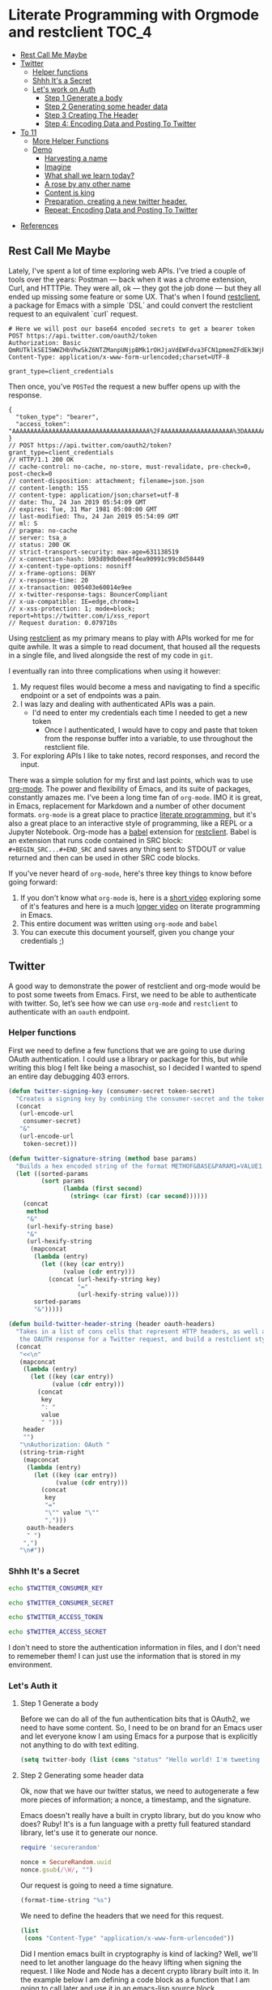 * Literate Programming with Orgmode and restclient                    :TOC_4:
  - [[#rest-call-me-maybe][Rest Call Me Maybe]]
  - [[#twitter][Twitter]]
    - [[#helper-functions][Helper functions]]
    - [[#shhh-its-a-secret][Shhh It's a Secret]]
    - [[#lets-work-on-auth][Let's work on Auth]]
      - [[#step-1-generate-a-body][Step 1 Generate a body]]
      - [[#step-2-generating-some-header-data][Step 2 Generating some header data]]
      - [[#step-3-creating-the-header][Step 3 Creating The Header]]
      - [[#step-4-encoding-data-and-posting-to-twitter][Step 4: Encoding Data and Posting To Twitter]]
  - [[#to-11][To 11]]
    - [[#more-helper-functions][More Helper Functions]]
    - [[#demo][Demo]]
      - [[#harvesting-a-name][Harvesting a name]]
      - [[#imagine][Imagine]]
      - [[#what-shall-we-learn-today][What shall we learn today?]]
      - [[#a-rose-by-any-other-name][A rose by any other name]]
      - [[#content-is-king][Content is king]]
      - [[#preparation-creating-a-new-twitter-header][Preparation, creating a new twitter header.]]
      - [[#repeat-encoding-data-and-posting-to-twitter][Repeat: Encoding Data and Posting To Twitter]]
- [[#references][References]]

** Rest Call Me Maybe

Lately, I've spent a lot of time exploring web APIs. I've tried a couple of tools over the years: Postman — back when it was a chrome extension, Curl, and HTTTPie. They were all, ok — they got the job done — but they all ended up missing some feature or some UX. That's when I found [[https://github.com/pashky/restclient.el][restclient]], a package for Emacs with a simple `DSL` and could convert the restclient request to an equivalent `curl` request.
#+BEGIN_SRC restclient
  # Here we will post our base64 encoded secrets to get a bearer token
  POST https://api.twitter.com/oauth2/token
  Authorization: Basic QmRUTklkSEI5WWZHbVhwSkZ6NTZManpUNjpBMk1rOHJjaVdEWFdva3FCN1pmemZFdEk3WjRNd1lpM3JFSjhzN1JoVm9xMXhZY2pMbQ==
  Content-Type: application/x-www-form-urlencoded;charset=UTF-8

  grant_type=client_credentials
#+END_SRC

Then once, you've ~POSTed~ the request a new buffer opens up with the response.
#+NAME restclient response
#+begin_example
{
  "token_type": "bearer",
  "access_token": "AAAAAAAAAAAAAAAAAAAAAAAAAAAAAAAAAAAAAA%2FAAAAAAAAAAAAAAAAAAAA%3DAAAAAAAAAAAAAAAAAAAAAAAAAAAAAAAAAAAAAAAAAA"
}
// POST https://api.twitter.com/oauth2/token?grant_type=client_credentials
// HTTP/1.1 200 OK
// cache-control: no-cache, no-store, must-revalidate, pre-check=0, post-check=0
// content-disposition: attachment; filename=json.json
// content-length: 155
// content-type: application/json;charset=utf-8
// date: Thu, 24 Jan 2019 05:54:09 GMT
// expires: Tue, 31 Mar 1981 05:00:00 GMT
// last-modified: Thu, 24 Jan 2019 05:54:09 GMT
// ml: S
// pragma: no-cache
// server: tsa_a
// status: 200 OK
// strict-transport-security: max-age=631138519
// x-connection-hash: b93d89db0ee8f4ea90991c99c8d58449
// x-content-type-options: nosniff
// x-frame-options: DENY
// x-response-time: 20
// x-transaction: 005403e60014e9ee
// x-twitter-response-tags: BouncerCompliant
// x-ua-compatible: IE=edge,chrome=1
// x-xss-protection: 1; mode=block; report=https://twitter.com/i/xss_report
// Request duration: 0.079710s
#+end_example

Using [[https://www.youtube.com/watch?v=fTvQTMOGJaw][restclient]] as my primary means to play with APIs worked for me for quite awhile. It was a simple to read document, that housed all the requests in a single file, and lived alongside the rest of my code in ~git~.

I eventually ran into three complications when using it however:
  1. My request files would become a mess and navigating to find a specific endpoint or a set of endpoints was a pain.
  2. I was lazy and dealing with authenticated APIs was a pain.
     - I'd need to enter my credentials each time I needed to get a new token
       - Once I authenticated, I would have to copy and paste that token from the response buffer into a variable, to use throughout the restclient file.
  3. For exploring APIs I like to take notes, record responses, and record the input.

There was a simple solution for my first and last points, which was to use [[https://www.youtube.com/watch?v=GK3fij-D1G8][org-mode]]. The power and flexibility of Emacs, and its suite of packages, constantly amazes me. I've been a long time fan of ~org-mode~. IMO it is great, in Emacs, replacement for Markdown and a number of other document formats. ~org-mode~ is a great place to practice [[https://www.offerzen.com/blog/literate-programming-empower-your-writing-with-emacs-org-mode][literate programming]], but it's also a great place to an interactive style of programming, like a REPL or a Jupyter Notebook. Org-mode has a [[https://orgmode.org/worg/org-contrib/babel/][babel]] extension for [[https://github.com/alf/ob-restclient.el][restclient]]. Babel is an extension that runs code contained in SRC block: ~#+BEGIN_SRC...#+END_SRC~ and saves any thing sent to STDOUT or value returned and then can be used in other SRC code blocks.

If you've never heard of ~org-mode~, here's three key things to know before going forward:
  1. If you don't know what ~org-mode~ is, here is a [[https://www.youtube.com/watch?v=lsYdK0C2RvQ][short video]] exploring some of it's features and here is a much [[https://www.youtube.com/watch?v=GK3fij-D1G8][longer video]] on literate programming in Emacs.
  2. This entire document was written using ~org-mode~ and ~babel~
  3. You can execute this document yourself, given you change your credentials ;)

** Twitter
A good way to demonstrate the power of restclient and org-mode would be to post some tweets from Emacs. First, we need to be able to authenticate with twitter. So, let’s see how we can use ~org-mode~ and ~restclient~ to authenticate with an ~oauth~ endpoint.
*** Helper functions

First we need to define a few functions that we are going to use during OAuth authentication. I could use a library or package for this, but while writing this blog I felt like being a masochist, so I decided I wanted to spend an entire day debugging 403 errors.
#+BEGIN_SRC emacs-lisp
  (defun twitter-signing-key (consumer-secret token-secret)
    "Creates a signing key by combining the consumer-secret and the token secret and percent encoding the result"
    (concat
     (url-encode-url
      consumer-secret)
     "&"
     (url-encode-url
      token-secret)))

  (defun twitter-signature-string (method base params)
    "Builds a hex encoded string of the format METHOF&BASE&PARAM1=VALUE1..."
    (let ((sorted-params
           (sort params
                 (lambda (first second)
                   (string< (car first) (car second))))))
      (concat
       method
       "&"
       (url-hexify-string base)
       "&"
       (url-hexify-string
        (mapconcat
         (lambda (entry)
           (let ((key (car entry))
                 (value (cdr entry)))
             (concat (url-hexify-string key)
                     "="
                     (url-hexify-string value))))
         sorted-params
         "&")))))

  (defun build-twitter-header-string (header oauth-headers)
    "Takes in a list of cons cells that represent HTTP headers, as well as the information needed to define
     the OAUTH response for a Twitter request, and build a restclient style header string"
    (concat
     "<<\n"
     (mapconcat
      (lambda (entry)
        (let ((key (car entry))
              (value (cdr entry)))
          (concat
           key
           ": "
           value
           " ")))
      header
      "")
     "\nAuthorization: OAuth "
     (string-trim-right
      (mapconcat
       (lambda (entry)
         (let ((key (car entry))
               (value (cdr entry)))
           (concat
            key
            "="
            "\"" value "\""
            ",")))
       oauth-headers
       " ")
      ",")
     "\n#"))
#+END_SRC

*** Shhh It's a Secret

#+NAME: twitter-consumer-key
#+BEGIN_SRC bash
echo $TWITTER_CONSUMER_KEY
#+END_SRC

#+NAME: twitter-consumer-secret
#+BEGIN_SRC bash
echo $TWITTER_CONSUMER_SECRET
#+END_SRC

#+NAME: twitter-access-token
#+BEGIN_SRC bash
echo $TWITTER_ACCESS_TOKEN
#+END_SRC

#+NAME: twitter-access-secret
#+BEGIN_SRC bash
echo $TWITTER_ACCESS_SECRET
#+END_SRC

I don't need to store the authentication information in files, and I don't need to rememeber them! I can just use the information that is stored in my environment.
*** Let's Auth it
**** Step 1 Generate a body

Before we can do all of the fun authentication bits that is OAuth2, we need to have some content. So, I need to be on brand for an Emacs user and let everyone know I am using Emacs for a purpose that is explicitly not anything to do with text editing.
#+NAME: hello-world
#+BEGIN_SRC emacs-lisp
  (setq twitter-body (list (cons "status" "Hello world! I'm tweeting from Emacs")))
#+END_SRC

**** Step 2 Generating some header data
Ok, now that we have our twitter status, we need to autogenerate a few more pieces of information; a nonce, a timestamp, and the signature.

Emacs doesn't really have a built in crypto library, but do you know who does? Ruby! It's is a fun language with a pretty full featured standard library, let's use it to generate our nonce.
#+NAME: nonce
#+BEGIN_SRC ruby
require 'securerandom'

nonce = SecureRandom.uuid
nonce.gsub(/\W/, "")
#+END_SRC


Our request is going to need a time signature.

#+NAME: oauth-time
#+BEGIN_SRC emacs-lisp
  (format-time-string "%s")
#+END_SRC

We need to define the headers that we need for this request.
#+NAME: twitter-headers
#+BEGIN_SRC emacs-lisp
(list
 (cons "Content-Type" "application/x-www-form-urlencoded"))
#+END_SRC


Did I mention emacs built in cryptography is kind of lacking? Well, we'll need to let another language do the heavy lifting when signing the request. I like Node and Node has a decent crypto library built into it. In the example below I am defining a code block as a function that I am going to call later and use it in an emacs-lisp source block.

#+NAME: createSignature
#+BEGIN_SRC js :var signature_string="" :var key=""
  let crypto = require('crypto')

  let createSignature = (key, text) => {
    return crypto.createHmac('sha1', key).update(signature_string).digest();
  }

  return createSignature(key, signature_string).toString('base64');
#+END_SRC


Now before we can sign anything, and we *do* need to sign things, we need to create a signing key. We can use our consumer-secret and our access-secret we can build a twitter signing key.
#+NAME: signing-key
#+BEGIN_SRC emacs-lisp :var consumer-secret=twitter-consumer-secret token-secret=twitter-access-secret
  (twitter-signing-key consumer-secret token-secret)
#+END_SRC

**** Step 3 Creating The Header
Next up, we need to build the header, create a string to sign, sign that string and them add that signature to our header. Simple.
#+NAME: twitter-oauth-headers
#+BEGIN_SRC emacs-lisp :var nonce=nonce consumer-key=twitter-consumer-key access-token=twitter-access-token oauth-time=oauth-time body=hello-world signing-key=signing-key
  (let*
      ((twitter-oauth-headers
        (list
         (cons "oauth_consumer_key" consumer-key)
         (cons "oauth_nonce" nonce)
         (cons "oauth_signature_method" "HMAC-SHA1")
         (cons "oauth_timestamp" oauth-time)
         (cons "oauth_token" access-token)
         (cons "oauth_version" "1.0")))
       (signature-string
        (twitter-signature-string "POST"
                                  "https://api.twitter.com/1.1/statuses/update.json"
                                  (append twitter-oauth-headers twitter-body)))
       (signature
        (org-sbe createSignature (signature_string (eval signature-string)) (key (eval signing-key)))))
    (append twitter-oauth-headers (list (cons "oauth_signature"
                                              (url-hexify-string signature)))))
#+END_SRC

**** Step 4: Encoding Data and Posting To Twitter
Up next, our headers need to be in a string format that our ~restclient~ knows how to read.

#+NAME: twitter-restclient-headers
#+BEGIN_SRC emacs-lisp :var header=twitter-headers twitter-oauth-headers=twitter-oauth-headers
  (build-twitter-header-string header (sort twitter-oauth-headers
                                            (lambda (first second)
                                              (string< (car first) (car second)))))
#+END_SRC

We need to encode our body as a post parameter string to work as a REST client.

#+NAME: twitter-post-body
#+BEGIN_SRC emacs-lisp :var twitter-body=hello-world
  (setq twitter-json-body
        (concat
         ""
         (mapconcat
          (lambda (entry)
            (concat (car entry) "=" (url-hexify-string (cdr entry))))
          twitter-body
          "&")
         ""))
#+END_SRC

Finally, we take all that work we've done signing things and telling the world how much we like Emacs, let's end this:

#+BEGIN_SRC restclient :var twitter-headers=twitter-restclient-headers twitter-body=twitter-post-body
  #
  :body := (concat twitter-json-body)
  POST https://api.twitter.com/1.1/statuses/update.json?:body
  :twitter-headers
#+END_SRC


** To 11

[[./images/to_11.gif]]

I think using ~org-mode~ and ~restclient~ to authenticate and post on twitter is a little too mundane. Can we do anything more elaborate?

Why, ofcourse we can! This is Emacs, we pretty much have to do something overly complicated and elaborate.

I'm a big fan of science and I want to share my enthusiasm with the world. So, we're going to use our newly learned skills to talk to several APIs:
1. To grab a plant's name
2. Find a picture of that plant
3. Make sure that the picture we have is of that plant
4. Tag someone on twitter and share the plant name and picture with them.

*** More Helper Functions
We need a function to sanitize the response we get from restclient
#+BEGIN_SRC emacs-lisp
(defun sanitize-restclient-response (string)
 (string-trim (replace-regexp-in-string "^#\\+BEGIN_SRC js\\|^#\\+END_SRC\\|^//[[:print:]]+" "" string)))
#+END_SRC

Let's be able to execute an arbitrary source code block
#+BEGIN_SRC elisp
  (defun run-org-block (&optional code-block-name)
    (save-excursion
      (let ((code-block (or code-block-name
                            (completing-read "Code Block: " (org-babel-src-block-names))))
            (goto-char
             (org-babel-find-named-block
              code-block))
            (org-babel-execute-src-block-maybe)))))
#+END_SRC


Here's a couple of functions we're going to use to help us parse a response from Google's API.
#+BEGIN_SRC emacs-lisp
  (defun parse-ml-response (responses)
    "Extracts A Google AI response down to a list of label annotations"
    (let* ((json-response (json-read-from-string responses))
           (label-annotations  (cdr
                               (assoc 'labelAnnotations
                                      (elt
                                       (cdr (assoc 'responses json-response))
                                       0)))))
      label-annotations))

  (defun contains-description-p (annotations descriptions)
    "Checks to see if any of the items in the sequence ANNOTATIONS has a description that matches one of the items in DESCRIPTIONS"
    (let ((annotated-descriptions (mapcar (lambda (item) (cdr (assoc 'description item))) annotations)))
      (reduce (lambda (predicate description)
                (if predicate
                    predicate
                  (if (member (downcase description) descriptions)
                      't
                    nil)))
              annotated-descriptions
              :initial-value nil)))
#+END_SRC

*** Demo
**** Harvesting a name
Let's give our source block a name, ~#+NAME: trefle~, so we can easily reference it throughout the rest of our notebook. I am using my Mac's keychain to store and retrieve an access token I have stored for trefle.io.
#+NAME: trefle
#+BEGIN_SRC bash :results output
  security find-generic-password -gws trefle.io
#+END_SRC

To import a variable from earlier in the file you can use ~:var token=trefle~ where :var token, specified that you what to insert a variable called token into the proceeding block and the contents of that variable a pull from a block by the name of ~trefle~. Now we just need to build the HTTP headers we're going to use for our interaction with trefle.
#+NAME: trefle-headers
#+BEGIN_SRC emacs-lisp :var token=trefle
  (concat
     "<<
  Content-Type: application/json
  Accept: application/json
  Authorization: Bearer " token)
#+END_SRC

As of the last time I looked, trefle.io has over 4000 pages of plants, so we want to get a random plant off of a random page. So to start, we'll generate a page number from 0 to 4000...
#+NAME: plants
#+BEGIN_SRC restclient :var headers=trefle-headers  :results value drawer
  #
  :page := (random 4000)
  GET https://trefle.io/api/plants?page=:page
  :headers
  #
#+END_SRC

Before we can do anything with the output we need to clean it up, restclient likes to have all the headers for the response at the bottom of the buffer, so we need to filter those out of the response.
#+NAME: sanitized-response
#+BEGIN_SRC emacs-lisp :var response=plants
(sanitize-restclient-response response)
#+END_SRC

Now we could use emacs-lisp, but everyone has NodeJS installed and NodeJS is pretty much built for parsing JSON, so it only makes sense to use that. We'll grab a random plant from the results and return its name.
#+NAME: plant-name
#+BEGIN_SRC js :var plants=sanitized-response :results value drawer
  let index = Math.floor(Math.random() * 30);
  return JSON.parse(plants)[index].scientific_name;
#+END_SRC

**** Imagine
I need to get my Google API key, for this I've been lazy and have just been storing it in my environment.
#+NAME: google-api-key
#+BEGIN_SRC bash
  echo $GOOGLE_API_KEY
#+END_SRC

We've got a plant name, now we need image of the plant.
#+NAME: google-images
#+BEGIN_SRC restclient :var api-key=google-api-key plant-name=plant-name
  GET https://content.googleapis.com/customsearch/v1?cx=009341007550343915479%3Afg_hsgzltxw&q=:plant-name&searchType=image&key=:api-key
#+END_SRC

Much like our search for a plant name, we need to clean up the response from google API so it's easily parsable as JSON.
#+NAME: flower-images
#+BEGIN_SRC emacs-lisp :var google-images=google-images
  (sanitize-restclient-response google-images)
#+END_SRC

We have a nice list of plant images, let's play google roulette and use the first image from the search.
#+NAME: plant-image
#+BEGIN_SRC js :var plant_images=flower-images :results value drawer
  return "" + JSON.parse(plant_images).items[0].link
#+END_SRC

**** What shall we learn today?
[[./images/PreciousHoarseFieldspaniel.gif]]

But how can we be sure to trust Google? When we're running our code don't have time to make sure all it does what it is actually supposed to do. Instead, we'll use Machine Learning provided by the fabulous Google to ensure our image is what we expect it to be. We'll ask google for the top 3 labels it has given that image and if it contains a plant like word we'll use it later on.
#+NAME: plant-ml-results
#+BEGIN_SRC restclient :var api-key=google-api-key plant-image=plant-image
  POST https://vision.googleapis.com/v1/images:annotate?key=:api-key
  {
    "requests":[
      {
        "image":{
          "source":{
            "imageUri":
            :plant-image
          }
        },
        "features":[
          {
            "type":"LABEL_DETECTION",
            "maxResults":3
          }
        ]
      }
    ]
  }
#+END_SRC

[[./images/clean_things.png]]
#+NAME: sanitized-ml-results
#+BEGIN_SRC emacs-lisp :var response=plant-ml-results
(sanitize-restclient-response response)
#+END_SRC

If you're curious what talking to the Google Vision api looks like...
#+NAME: google-vision-response
#+begin_example json
{
  "responses": [
    {
      "labelAnnotations": [
        {
          "mid": "/m/04_tb",
          "description": "map",
          "score": 0.9684097,
          "topicality": 0.9684097
        },
        {
          "mid": "/m/03scnj",
          "description": "line",
          "score": 0.734654,
          "topicality": 0.734654
        },
        {
          "mid": "/m/07j7r",
          "description": "tree",
          "score": 0.7276011,
          "topicality": 0.7276011
        }
      ]
    }
  ]
}
#+end_example

Let's check to see if the first three descriptors come back as plant, tree, or a flower. If it doesn't match these descriptors, then we rerun this codeblock. Warning, this could trap us into an infinite loop.
#+NAME: image-is-plant-p
#+BEGIN_SRC emacs-lisp :var response=sanitized-ml-results
  (while (not (contains-description-p
               (parse-ml-response response)
               '("plant" "tree" "flower")))
      (org-sbe image-is-plant-p))
  t
#+END_SRC

**** A rose by any other name
We need one last piece of information before we can demonstrate our love of Plants to the world, someone to tweet at. Let's ask ourselves for some input.
#+NAME: twitter-handle
#+BEGIN_SRC emacs-lisp
(read-string "What is the twitter handle of someone you want to tweet? ")
#+END_SRC

**** Content is king
Now we need to build our body into something we can process later together...
#+NAME: twitter-plant-body
#+BEGIN_SRC emacs-lisp :var plant_name=plant-name plant_image=plant-image twitter_handle=twitter-handle valid-image=image-is-plant-p
  (setq twitter-body
   (list
    (cons "status" (concat "" twitter_handle " " plant_name " " (replace-regexp-in-string "'" "" plant_image)))))
#+END_SRC

**** Preparation, creating a new twitter header.
We can use all of the source blocks we've defined earlier when we were first posted to the twitter API. However, we need to tell it to assign a different variable to body, namely ~twitter-plant-body~.
#+NAME: twitter-oauth-headers-1
#+BEGIN_SRC emacs-lisp :var nonce=nonce consumer-key=twitter-consumer-key access-token=twitter-access-token oauth-time=oauth-time body=twitter-plant-body signing-key=signing-key
  (let*
      ((twitter-oauth-headers
        (list
         (cons "oauth_consumer_key" consumer-key)
         (cons "oauth_nonce" nonce)
         (cons "oauth_signature_method" "HMAC-SHA1")
         (cons "oauth_timestamp" oauth-time)
         (cons "oauth_token" access-token)
         (cons "oauth_version" "1.0")))
       (signature-string
        (twitter-signature-string "POST"
                                  "https://api.twitter.com/1.1/statuses/update.json"
                                  (append twitter-oauth-headers twitter-body)))
       (signature
        (org-sbe createSignature (signature_string (eval signature-string)) (key (eval signing-key)))))
    (append twitter-oauth-headers (list (cons "oauth_signature"
                                              (url-hexify-string signature)))))
#+END_SRC
**** Repeat: Encoding Data and Posting To Twitter
Similiarly, we need to update what source code block we're generating our ~restclient~ appropriate header.
#+NAME: twitter-restclient-headers-1
#+BEGIN_SRC emacs-lisp :var header=twitter-headers twitter-oauth-headers=twitter-oauth-headers-1
  (build-twitter-header-string header (sort twitter-oauth-headers
                                            (lambda (first second)
                                              (string< (car first) (car second)))))
#+END_SRC

Again, we encody our body and...
#+NAME: twitter-post-body-1
#+BEGIN_SRC emacs-lisp
  (setq twitter-json-body
        (concat
         ""
         (mapconcat
          (lambda (entry)
            (concat (car entry) "=" (url-hexify-string (cdr entry))))
          twitter-body
          "&")
         ""))
#+END_SRC

Voila! We've posted a cute plant...or tree...or flower...to Twitter!
#+BEGIN_SRC restclient :var twitter-headers=twitter-restclient-headers-1 body=twitter-post-body-1
  #
  :body := (concat twitter-json-body)
  POST https://api.twitter.com/1.1/statuses/update.json?:body
  :twitter-headers
#+END_SRC

* References
1. https://developer.twitter.com/en/docs/basics/authentication/overview/application-only
2. https://cloud.google.com/vision/docs/request
3. https://developer.twitter.com/en/docs/tweets/post-and-engage/api-reference/post-statuses-update.html
4. http://lti.tools/oauth/
